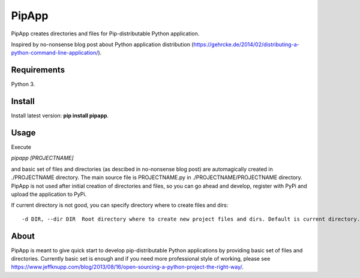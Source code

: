PipApp
======

PipApp creates directories and files for Pip-distributable Python application.

Inspired by no-nonsense blog post about Python application distribution (https://gehrcke.de/2014/02/distributing-a-python-command-line-application/).

Requirements
------------

Python 3.

Install
-------

Install latest version: **pip install pipapp**.

Usage
-----

Execute 

*pipapp [PROJECTNAME]* 

and basic set of files and directories (as descibed in no-nonsense blog post) are automagically created in ./PROJECTNAME directory. The main source file is PROJECTNAME.py in ./PROJECTNAME/PROJECTNAME directory. PipApp is not used after initial creation of directories and files, so you can go ahead and develop, register with PyPi and upload the application to PyPi. 

If current directory is not good, you can specify directory where to create files and dirs::

	-d DIR, --dir DIR  Root directory where to create new project files and dirs. Default is current directory.

About
-----

PipApp is meant to give quick start to develop pip-distributable Python applications by providing basic set of files and directories. 
Currently basic set is enough and if you need more professional style of working, please see https://www.jeffknupp.com/blog/2013/08/16/open-sourcing-a-python-project-the-right-way/.
